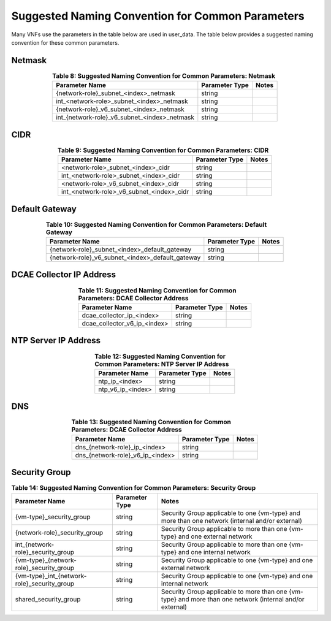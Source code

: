 .. Licensed under a Creative Commons Attribution 4.0 International License.
.. http://creativecommons.org/licenses/by/4.0
.. Copyright 2017 AT&T Intellectual Property.  All rights reserved.

Suggested Naming Convention for Common Parameters
----------------------------------------------------------------------------------------------------------

Many VNFs use the parameters in the table below are used in user_data.
The table below provides a suggested naming convention for these common
parameters.

Netmask
^^^^^^^^^^^^^^^^^^

.. csv-table:: **Table 8: Suggested Naming Convention for Common Parameters:  Netmask**
   :header: Parameter Name,Parameter Type,Notes
   :align: center
   :widths: auto

   {network-role}_subnet_<index>_netmask, string,
   int_<network-role>_subnet_<index>_netmask, string,
   {network-role}_v6_subnet_<index>_netmask , string,
   int_{network-role}_v6_subnet_<index>_netmask, string,

CIDR
^^^^^^^^^^^^^^^^^^

.. csv-table:: **Table 9: Suggested Naming Convention for Common Parameters:  CIDR**
   :header: Parameter Name,Parameter Type,Notes
   :align: center
   :widths: auto

   <network-role>_subnet_<index>_cidr, string,
   int_<network-role>_subnet_<index>_cidr, string,
   <network-role>_v6_subnet_<index>_cidr, string,
   int_<network-role>_v6_subnet_<index>_cidr, string,

Default Gateway
^^^^^^^^^^^^^^^^^^

.. csv-table:: **Table 10: Suggested Naming Convention for Common Parameters:  Default Gateway**
   :header: Parameter Name,Parameter Type,Notes
   :align: center
   :widths: auto

   {network-role}_subnet_<index>_default_gateway, string,
   {network-role}_v6_subnet_<index>_default_gateway, string,

DCAE Collector IP Address
^^^^^^^^^^^^^^^^^^^^^^^^^^^^^^^^^^^^

.. csv-table:: **Table 11: Suggested Naming Convention for Common Parameters:  DCAE Collector Address**
   :header: Parameter Name,Parameter Type,Notes
   :align: center
   :widths: auto

   dcae_collector_ip_<index>, string,
   dcae_collector_v6_ip_<index>, string,

NTP Server IP Address
^^^^^^^^^^^^^^^^^^^^^^^^^^^^^^^^^^^^

.. csv-table:: **Table 12: Suggested Naming Convention for Common Parameters:  NTP Server IP Address**
   :header: Parameter Name,Parameter Type,Notes
   :align: center
   :widths: auto

   ntp_ip_<index>, string,
   ntp_v6_ip_<index>, string,

DNS
^^^^^^^^^^^^^^^^^^

.. csv-table:: **Table 13: Suggested Naming Convention for Common Parameters:  DCAE Collector Address**
   :header: Parameter Name,Parameter Type,Notes
   :align: center
   :widths: auto

   dns_{network-role}_ip_<index>, string,
   dns_{network-role}_v6_ip_<index>, string,

Security Group
^^^^^^^^^^^^^^^^^^

.. csv-table:: **Table 14: Suggested Naming Convention for Common Parameters:  Security Group**
   :header: Parameter Name,Parameter Type,Notes
   :align: center
   :widths: auto

   {vm-type}_security_group, string, Security Group applicable to one {vm-type} and more than one network (internal and/or external)
   {network-role}_security_group, string, Security Group applicable to more than one {vm-type} and one external network
   int_{network-role}_security_group, string, Security Group applicable to more than one {vm-type} and one internal network
   {vm-type}_{network-role}_security_group, string, Security Group applicable to one {vm-type} and one external network
   {vm-type}_int_{network-role}_security_group, string, Security Group applicable to one {vm-type} and one internal network
   shared_security_group, string, Security Group applicable to more than one {vm-type} and more than one network (internal and/or external)
